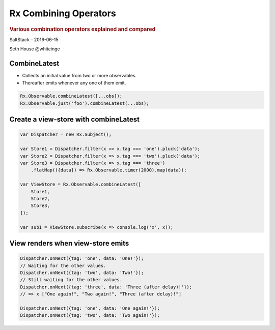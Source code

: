 ======================
Rx Combining Operators
======================

.. rubric:: Various combination operators explained and compared

.. image:: http://reactivex.io/assets/Rx_Logo_S.png
    :alt: Rx

SaltStack – 2016-06-15

Seth House @whiteinge

.. class:: frame

CombineLatest
=============

* Collects an initial value from two or more observables.
* Thereafter emits whenever any one of them emit.

.. code:: javascript

    Rx.Observable.combineLatest([...obs]);
    Rx.Observable.just('foo').combineLatest(...obs);

.. class:: frame

Create a view-store with combineLatest
======================================

.. code:: javascript

    var Dispatcher = new Rx.Subject();

    var Store1 = Dispatcher.filter(x => x.tag === 'one').pluck('data');
    var Store2 = Dispatcher.filter(x => x.tag === 'two').pluck('data');
    var Store3 = Dispatcher.filter(x => x.tag === 'three')
        .flatMap(({data}) => Rx.Observable.timer(2000).map(data));

    var ViewStore = Rx.Observable.combineLatest([
        Store1,
        Store2,
        Store3,
    ]);

    var sub1 = ViewStore.subscribe(x => console.log('x', x));

.. class:: frame

View renders when view-store emits
==================================

.. code:: javascript

    Dispatcher.onNext({tag: 'one', data: 'One!'});
    // Waiting for the other values.
    Dispatcher.onNext({tag: 'two', data: 'Two!'});
    // Still waiting for the other values.
    Dispatcher.onNext({tag: 'three', data: 'Three (after delay)!'});
    // => x ["One again!", "Two again!", "Three (after delay)!"]

    Dispatcher.onNext({tag: 'one', data: 'One again!'});
    Dispatcher.onNext({tag: 'two', data: 'Two again!'});
